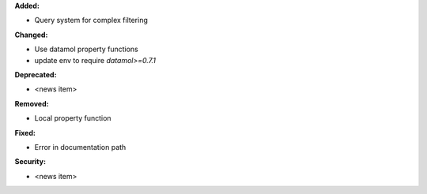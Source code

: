 **Added:**

* Query system for complex filtering 

**Changed:**

* Use datamol property functions
* update env to require `datamol>=0.7.1`

**Deprecated:**

* <news item>

**Removed:**

* Local property function 

**Fixed:**

* Error in documentation path

**Security:**

* <news item>
